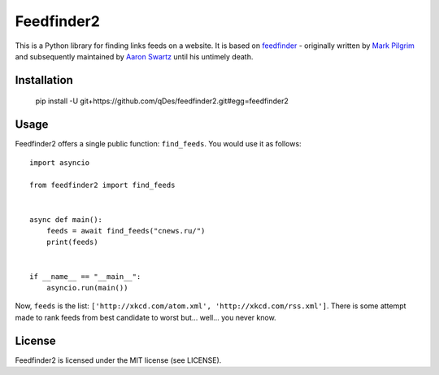 Feedfinder2
===========

This is a Python library for finding links feeds on a website. It is based on
`feedfinder <http://www.aaronsw.com/2002/feedfinder/>`_ - originally
written by `Mark
Pilgrim <http://en.wikipedia.org/wiki/Mark_Pilgrim_(software_developer)>`_ and
subsequently maintained by `Aaron
Swartz <http://en.wikipedia.org/wiki/Aaron_Swartz>`_ until his untimely death.

Installation
-----


    pip install -U git+https://github.com/qDes/feedfinder2.git#egg=feedfinder2

Usage
-----

Feedfinder2 offers a single public function: ``find_feeds``. You would use it
as follows:

::

    import asyncio

    from feedfinder2 import find_feeds


    async def main():
        feeds = await find_feeds("cnews.ru/")
        print(feeds)


    if __name__ == "__main__":
        asyncio.run(main())

Now, ``feeds`` is the list: ``['http://xkcd.com/atom.xml',
'http://xkcd.com/rss.xml']``. There is some attempt made to rank feeds from
best candidate to worst but... well... you never know.

License
-------

Feedfinder2 is licensed under the MIT license (see LICENSE).
